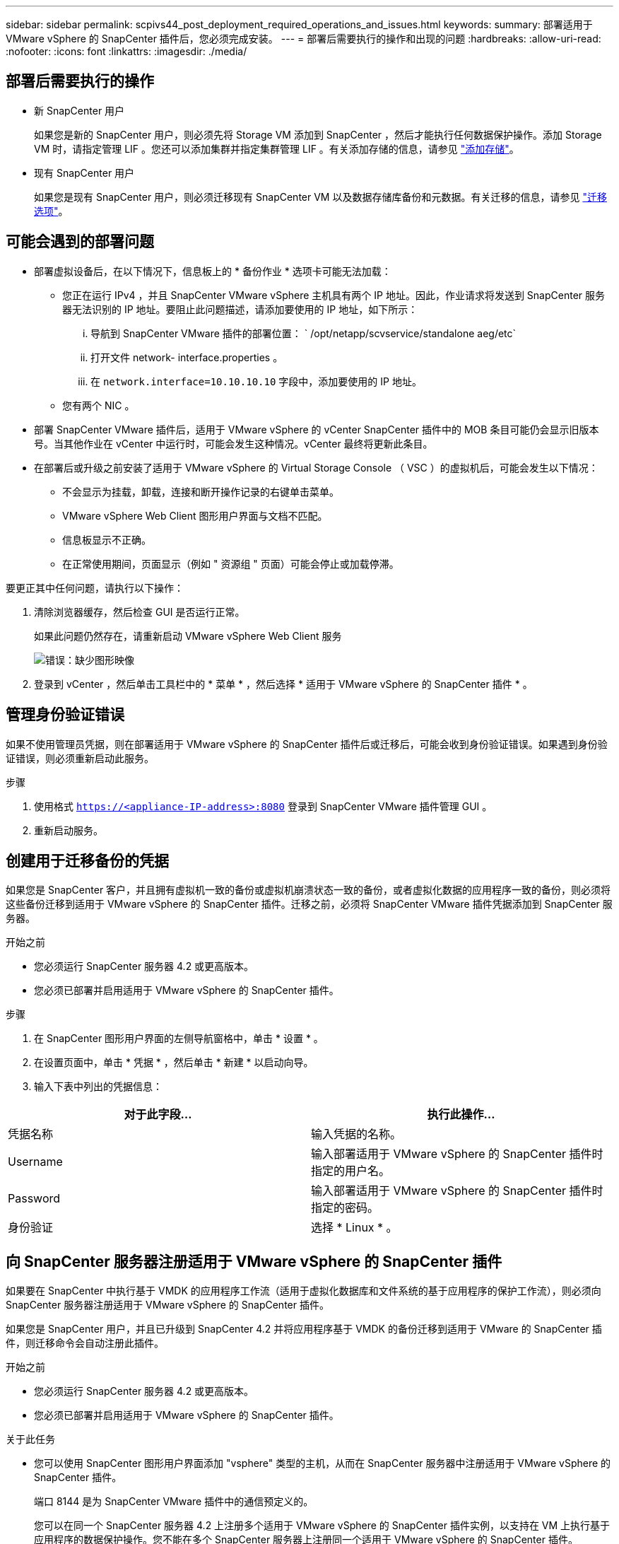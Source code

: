 ---
sidebar: sidebar 
permalink: scpivs44_post_deployment_required_operations_and_issues.html 
keywords:  
summary: 部署适用于 VMware vSphere 的 SnapCenter 插件后，您必须完成安装。 
---
= 部署后需要执行的操作和出现的问题
:hardbreaks:
:allow-uri-read: 
:nofooter: 
:icons: font
:linkattrs: 
:imagesdir: ./media/




== 部署后需要执行的操作

* 新 SnapCenter 用户
+
如果您是新的 SnapCenter 用户，则必须先将 Storage VM 添加到 SnapCenter ，然后才能执行任何数据保护操作。添加 Storage VM 时，请指定管理 LIF 。您还可以添加集群并指定集群管理 LIF 。有关添加存储的信息，请参见 link:scpivs44_add_storage_01.html["添加存储"^]。

* 现有 SnapCenter 用户
+
如果您是现有 SnapCenter 用户，则必须迁移现有 SnapCenter VM 以及数据存储库备份和元数据。有关迁移的信息，请参见 link:scpivs44_migrate.html#migration-options.html["迁移选项"^]。





== 可能会遇到的部署问题

* 部署虚拟设备后，在以下情况下，信息板上的 * 备份作业 * 选项卡可能无法加载：
+
** 您正在运行 IPv4 ，并且 SnapCenter VMware vSphere 主机具有两个 IP 地址。因此，作业请求将发送到 SnapCenter 服务器无法识别的 IP 地址。要阻止此问题描述，请添加要使用的 IP 地址，如下所示：
+
... 导航到 SnapCenter VMware 插件的部署位置： ` /opt/netapp/scvservice/standalone aeg/etc`
... 打开文件 network- interface.properties 。
... 在 `network.interface=10.10.10.10` 字段中，添加要使用的 IP 地址。


** 您有两个 NIC 。


* 部署 SnapCenter VMware 插件后，适用于 VMware vSphere 的 vCenter SnapCenter 插件中的 MOB 条目可能仍会显示旧版本号。当其他作业在 vCenter 中运行时，可能会发生这种情况。vCenter 最终将更新此条目。
* 在部署后或升级之前安装了适用于 VMware vSphere 的 Virtual Storage Console （ VSC ）的虚拟机后，可能会发生以下情况：
+
** 不会显示为挂载，卸载，连接和断开操作记录的右键单击菜单。
** VMware vSphere Web Client 图形用户界面与文档不匹配。
** 信息板显示不正确。
** 在正常使用期间，页面显示（例如 " 资源组 " 页面）可能会停止或加载停滞。




要更正其中任何问题，请执行以下操作：

. 清除浏览器缓存，然后检查 GUI 是否运行正常。
+
如果此问题仍然存在，请重新启动 VMware vSphere Web Client 服务

+
image:scpivs44_image5.png["错误：缺少图形映像"]

. 登录到 vCenter ，然后单击工具栏中的 * 菜单 * ，然后选择 * 适用于 VMware vSphere 的 SnapCenter 插件 * 。




== 管理身份验证错误

如果不使用管理员凭据，则在部署适用于 VMware vSphere 的 SnapCenter 插件后或迁移后，可能会收到身份验证错误。如果遇到身份验证错误，则必须重新启动此服务。

.步骤
. 使用格式 `https://<appliance-IP-address>:8080` 登录到 SnapCenter VMware 插件管理 GUI 。
. 重新启动服务。




== 创建用于迁移备份的凭据

如果您是 SnapCenter 客户，并且拥有虚拟机一致的备份或虚拟机崩溃状态一致的备份，或者虚拟化数据的应用程序一致的备份，则必须将这些备份迁移到适用于 VMware vSphere 的 SnapCenter 插件。迁移之前，必须将 SnapCenter VMware 插件凭据添加到 SnapCenter 服务器。

.开始之前
* 您必须运行 SnapCenter 服务器 4.2 或更高版本。
* 您必须已部署并启用适用于 VMware vSphere 的 SnapCenter 插件。


.步骤
. 在 SnapCenter 图形用户界面的左侧导航窗格中，单击 * 设置 * 。
. 在设置页面中，单击 * 凭据 * ，然后单击 * 新建 * 以启动向导。
. 输入下表中列出的凭据信息：


|===
| 对于此字段… | 执行此操作… 


| 凭据名称 | 输入凭据的名称。 


| Username | 输入部署适用于 VMware vSphere 的 SnapCenter 插件时指定的用户名。 


| Password | 输入部署适用于 VMware vSphere 的 SnapCenter 插件时指定的密码。 


| 身份验证 | 选择 * Linux * 。 
|===


== 向 SnapCenter 服务器注册适用于 VMware vSphere 的 SnapCenter 插件

如果要在 SnapCenter 中执行基于 VMDK 的应用程序工作流（适用于虚拟化数据库和文件系统的基于应用程序的保护工作流），则必须向 SnapCenter 服务器注册适用于 VMware vSphere 的 SnapCenter 插件。

如果您是 SnapCenter 用户，并且已升级到 SnapCenter 4.2 并将应用程序基于 VMDK 的备份迁移到适用于 VMware 的 SnapCenter 插件，则迁移命令会自动注册此插件。

.开始之前
* 您必须运行 SnapCenter 服务器 4.2 或更高版本。
* 您必须已部署并启用适用于 VMware vSphere 的 SnapCenter 插件。


.关于此任务
* 您可以使用 SnapCenter 图形用户界面添加 "vsphere" 类型的主机，从而在 SnapCenter 服务器中注册适用于 VMware vSphere 的 SnapCenter 插件。
+
端口 8144 是为 SnapCenter VMware 插件中的通信预定义的。

+
您可以在同一个 SnapCenter 服务器 4.2 上注册多个适用于 VMware vSphere 的 SnapCenter 插件实例，以支持在 VM 上执行基于应用程序的数据保护操作。您不能在多个 SnapCenter 服务器上注册同一个适用于 VMware vSphere 的 SnapCenter 插件。

* 对于处于链接模式的 vCenter ，您必须为每个 vCenter 注册适用于 VMware vSphere 的 SnapCenter 插件。


.步骤
. 在 SnapCenter 图形用户界面左侧导航窗格中，单击 * 主机 * 。
. 验证顶部是否已选中 * 受管主机 * 选项卡，然后找到虚拟设备主机名并验证它是否已从 SnapCenter 服务器解析。
. 单击 * 添加 * 以启动向导。
. 在 * 添加主机 * 对话框中，指定要添加到 SnapCenter 服务器的主机，如下表所示：
+
|===
| 对于此字段… | 执行此操作… 


| 主机类型 | 选择 * vSphere * 作为主机类型。 


| 主机名 | 验证虚拟设备的 IP 地址。 


| 凭据 | 输入部署期间提供的 SnapCenter VMware 插件的用户名和密码。 
|===
. 单击 * 提交 * 。
+
成功添加 VM 主机后，该主机将显示在受管主机选项卡上。

. 在左侧导航窗格中，单击 * 设置 * ，然后单击 * 凭据 * 选项卡，最后单击 image:scpivs44_image6.png["错误：缺少图形映像"] * 添加 * 以添加虚拟设备的凭据。
. 提供在部署适用于 VMware vSphere 的 SnapCenter 插件期间指定的凭据信息。
+

NOTE: 您必须为身份验证字段选择 Linux 。



如果修改了适用于 VMware vSphere 的 SnapCenter 插件凭据，则必须使用 SnapCenter 受管主机页面在 SnapCenter 服务器中更新注册。

